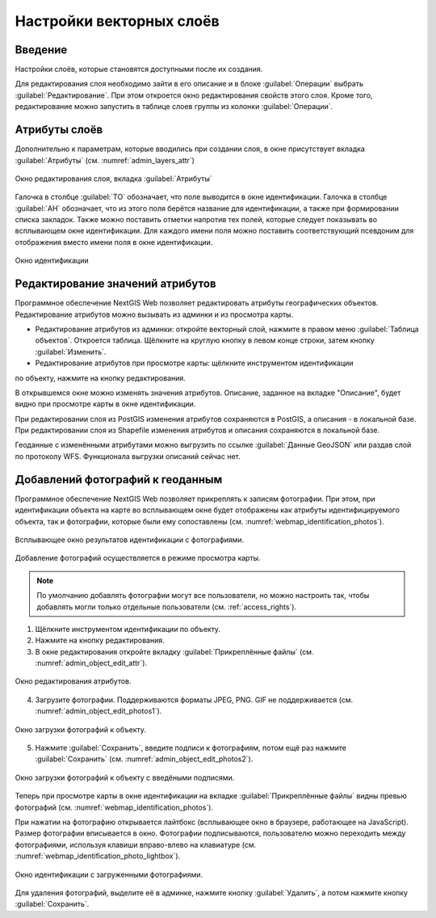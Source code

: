 .. sectionauthor:: Артём Светлов <artem.svetlov@nextgis.ru>

.. _change_layers:

Настройки векторных слоёв
================================

Введение
---------

Настройки слоёв, которые становятся доступными после их создания.

Для редактирования слоя необходимо зайти в его описание и в блоке :guilabel:`Операции` выбрать :guilabel:`Редактирование`. При этом откроется окно редактирования свойств 
этого слоя. Кроме того, редактирование можно запустить в таблице слоев группы из колонки :guilabel:`Операции`.

.. _attributes:

Атрибуты слоёв
---------------

Дополнительно к параметрам, которые вводились при создании слоя, в окне присутствует вкладка :guilabel:`Атрибуты` (см. :numref:`admin_layers_attr`)


.. figure:: _static/admin_layers_attr.png
   :name: admin_layers_attr
   :align: center
   :width: 16cm

   Окно редактирования слоя, вкладка :guilabel:`Атрибуты`

Галочка в столбце :guilabel:`ТО` обозначает, что поле выводится в окне идентификации.
Галочка в столбце :guilabel:`АН` обозначает, что из этого поля берётся название для 
идентификации, а также при формировании списка закладок. Также можно поставить отметки 
напротив тех полей, которые следует показывать во всплывающем окне идентификации. 
Для каждого имени поля можно поставить соответствующий псевдоним для отображения 
вместо имени поля в окне идентификации.


.. figure:: _static/webmap_identification.png
   :name: webmap_identification
   :align: center
   :width: 16cm

   Окно идентификации

.. _attributes-edit:

Редактирование значений атрибутов
----------------------------------

Программное обеспечение NextGIS Web позволяет редактировать атрибуты географических 
объектов. Редактирование атрибутов можно вызывать из админки и из просмотра карты. 

* Редактирование атрибутов из админки: откройте векторный слой, нажмите в правом меню :guilabel:`Таблица объектов`. Откроется таблица. Щёлкните на круглую кнопку в левом конце строки, затем кнопку :guilabel:`Изменить`.

* Редактирование атрибутов при просмотре карты: щёлкните инструментом идентификации 
по объекту, нажмите на кнопку редактирования.

В открывшемся окне можно изменять значения атрибутов. 
Описание, заданное на вкладке "Описание", будет видно при просмотре карты в окне идентификации. 

При редактировании слоя из PostGIS изменения атрибутов сохраняются в PostGIS, а 
описания - в локальной базе. 
При редактировании слоя из Shapefile изменения атрибутов и описания сохраняются 
в локальной базе. 

Геоданные с изменёнными атрибутами можно выгрузить по ссылке  :guilabel:`Данные GeoJSON` 
или раздав слой по протоколу WFS. Функционала выгрузки описаний сейчас нет.


.. _add-photos:

Добавлений фотографий к геоданным
----------------------------------

Программное обеспечение NextGIS Web позволяет прикреплять к записям фотографии. 
При этом, при идентификации объекта на карте во всплывающем окне будет отображены 
как атрибуты идентифицируемого объекта, так и фотографии, которые были ему сопоставлены (см. :numref:`webmap_identification_photos`).

.. figure:: _static/webmap_identification_photos.png
   :name: webmap_identification_photos
   :align: center
   :width: 16cm

   Всплывающее окно результатов идентификации с фотографиями.


Добавление фотографий осуществляется в режиме просмотра карты. 

.. note:: По умолчанию добавлять фотографии могут все пользователи, но можно настроить так, чтобы добавлять могли только отдельные пользователи (см. :ref:`access_rights`).

1. Щёлкните инструментом идентификации по объекту.

2. Нажмите на кнопку редактирования.

3. В окне редактирования откройте вкладку :guilabel:`Прикреплённые файлы` (см. :numref:`admin_object_edit_attr`).

.. figure:: _static/admin_object_edit_attr.png
   :name: admin_object_edit_attr
   :align: center
   :width: 16cm

   Окно редактирования атрибутов.


4. Загрузите фотографии. Поддерживаются форматы JPEG, PNG. GIF не поддерживается (см. :numref:`admin_object_edit_photos1`).

.. figure:: _static/admin_object_edit_photos1.png
   :name: admin_object_edit_photos1
   :align: center
   :width: 16cm

   Окно загрузки фотографий к объекту.

 
5. Нажмите :guilabel:`Сохранить`, введите подписи к фотографиям, потом ещё раз нажмите :guilabel:`Сохранить`  (см. :numref:`admin_object_edit_photos2`).

.. figure:: _static/admin_object_edit_photos2.png
   :name: admin_object_edit_photos2
   :align: center
   :width: 16cm

   Окно загрузки фотографий к объекту с введёными подписями.

Теперь при просмотре карты в окне идентификации на вкладке :guilabel:`Прикреплённые файлы` 
видны превью фотографий  (см. :numref:`webmap_identification_photos`).


При нажатии на фотографию открывается лайтбокс (всплывающее окно в браузере, работающее 
на JavaScript). Размер фотографии вписывается в окно. Фотографии подписываются, 
пользователю можно переходить между фотографиями, используя клавиши вправо-влево 
на клавиатуре (см. :numref:`webmap_identification_photo_lightbox`).

.. figure:: _static/webmap_identification_photo_lightbox.png
   :name: webmap_identification_photo_lightbox
   :align: center
   :width: 16cm

   Окно идентификации с загруженными фотографиями.  


Для удаления фотографий, выделите её в админке, нажмите кнопку :guilabel:`Удалить`, а потом нажмите кнопку :guilabel:`Сохранить`.


